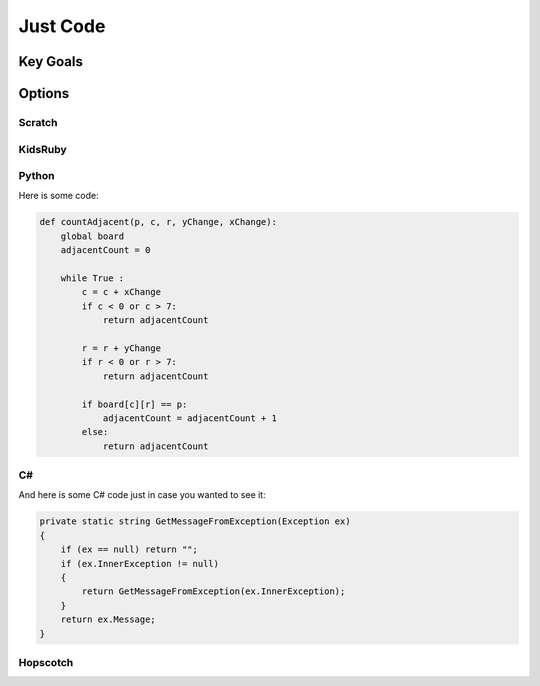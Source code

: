 Just Code
=========

Key Goals
---------

Options
-------

Scratch
~~~~~~~

KidsRuby
~~~~~~~~

Python
~~~~~~

Here is some code:

.. code-block:: python

    def countAdjacent(p, c, r, yChange, xChange):
        global board
        adjacentCount = 0

        while True :
            c = c + xChange
            if c < 0 or c > 7:
                return adjacentCount
          
            r = r + yChange
            if r < 0 or r > 7:
                return adjacentCount
            
            if board[c][r] == p:
                adjacentCount = adjacentCount + 1
            else:
                return adjacentCount

C#
~~

And here is some C# code just in case 
you wanted to see it:

.. code-block:: csharp

    private static string GetMessageFromException(Exception ex)
    {
        if (ex == null) return "";
        if (ex.InnerException != null)
        {
            return GetMessageFromException(ex.InnerException);
        }
        return ex.Message;
    }  

Hopscotch
~~~~~~~~~

